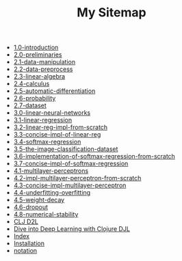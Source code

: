 #+TITLE: My Sitemap

- [[file:1.0-introduction.org][1.0-introduction]]
- [[file:2.0-preliminaries.org][2.0-preliminaries]]
- [[file:2.1-data-manipulation.org][2.1-data-manipulation]]
- [[file:2.2-data-preprocess.org][2.2-data-preprocess]]
- [[file:2.3-linear-algebra.org][2.3-linear-algebra]]
- [[file:2.4-calculus.org][2.4-calculus]]
- [[file:2.5-automatic-differentiation.org][2.5-automatic-differentiation]]
- [[file:2.6-probability.org][2.6-probability]]
- [[file:2.7-dataset.org][2.7-dataset]]
- [[file:3.0-linear-neural-networks.org][3.0-linear-neural-networks]]
- [[file:3.1-linear-regression.org][3.1-linear-regression]]
- [[file:3.2-linear-reg-impl-from-scratch.org][3.2-linear-reg-impl-from-scratch]]
- [[file:3.3-concise-impl-of-linear-reg.org][3.3-concise-impl-of-linear-reg]]
- [[file:3.4-softmax-regression.org][3.4-softmax-regression]]
- [[file:3.5-the-image-classification-dataset.org][3.5-the-image-classification-dataset]]
- [[file:3.6-implementation-of-softmax-regression-from-scratch.org][3.6-implementation-of-softmax-regression-from-scratch]]
- [[file:3.7-concise-impl-of-softmax-regression.org][3.7-concise-impl-of-softmax-regression]]
- [[file:4.1-multilayer-perceptrons.org][4.1-multilayer-perceptrons]]
- [[file:4.2-impl-multilayer-perceptron-from-scratch.org][4.2-impl-multilayer-perceptron-from-scratch]]
- [[file:4.3-concise-impl-multilayer-perceptron.org][4.3-concise-impl-multilayer-perceptron]]
- [[file:4.4-underfitting-overfitting.org][4.4-underfitting-overfitting]]
- [[file:4.5-weight-decay.org][4.5-weight-decay]]
- [[file:4.6-dropout.org][4.6-dropout]]
- [[file:4.8-numerical-stability.org][4.8-numerical-stability]]
- [[file:clj-d2l.org][CLJ D2L]]
- [[file:index.org][Dive into Deep Learning with Clojure DJL]]
- [[file:theindex.org][Index]]
- [[file:installation.org][Installation]]
- [[file:notation.org][notation]]